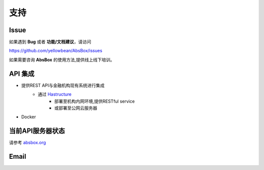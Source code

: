 支持
=======

Issue
---------

如果遇到 **Bug** 或者 **功能/文档建议**，请访问

https://github.com/yellowbean/AbsBox/issues

如果需要咨询 **AbsBox** 的使用方法,提供线上线下培训。

API 集成
--------
- 提供REST API与金融机构现有系统进行集成
    - 通过 `Hastructure <https://github.com/yellowbean/Hastructure>`_ 
        - 部署至机构内网环境,提供RESTful service
        - 或部署至公网云服务器
- Docker

当前API服务器状态
--------

请参考 `absbox.org <https://absbox.org>`_


Email
---------

.. image:: img/email-image.png
  :width: 200
  :alt: Support Email 

